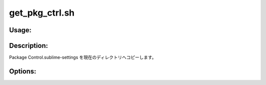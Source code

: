 get_pkg_ctrl.sh
===============

Usage:
------

.. productionlist::
   get_pkg_ctrl.sh: get_pkg_ctrl.sh [-u] [-d] [-h]

.. program:: get_pkg_ctrl.sh

Description:
------------

Package Control.sublime-settings を現在のディレクトリへコピーします。

Options:
--------

.. option:: -u 

   .config/sublime-text-2/Packages/User/Package Control.sublime-settings
   をコピーします。

.. option:: -d 

   .config/sublime-text-2/Packages/Package Control/Package Control.sublime-settings
   をコピーします。

.. option:: -h 

   ヘルプを表示します。
